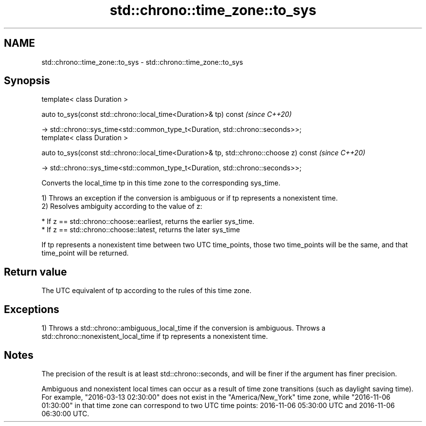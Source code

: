 .TH std::chrono::time_zone::to_sys 3 "2020.03.24" "http://cppreference.com" "C++ Standard Libary"
.SH NAME
std::chrono::time_zone::to_sys \- std::chrono::time_zone::to_sys

.SH Synopsis
   template< class Duration >

   auto to_sys(const std::chrono::local_time<Duration>& tp) const                         \fI(since C++20)\fP

   -> std::chrono::sys_time<std::common_type_t<Duration, std::chrono::seconds>>;
   template< class Duration >

   auto to_sys(const std::chrono::local_time<Duration>& tp, std::chrono::choose z) const  \fI(since C++20)\fP

   -> std::chrono::sys_time<std::common_type_t<Duration, std::chrono::seconds>>;

   Converts the local_time tp in this time zone to the corresponding sys_time.

   1) Throws an exception if the conversion is ambiguous or if tp represents a nonexistent time.
   2) Resolves ambiguity according to the value of z:

     * If z == std::chrono::choose::earliest, returns the earlier sys_time.
     * If z == std::chrono::choose::latest, returns the later sys_time

   If tp represents a nonexistent time between two UTC time_points, those two time_points will be the same, and that time_point will be returned.

.SH Return value

   The UTC equivalent of tp according to the rules of this time zone.

.SH Exceptions

   1) Throws a std::chrono::ambiguous_local_time if the conversion is ambiguous. Throws a std::chrono::nonexistent_local_time if tp represents a nonexistent time.

.SH Notes

   The precision of the result is at least std::chrono::seconds, and will be finer if the argument has finer precision.

   Ambiguous and nonexistent local times can occur as a result of time zone transitions (such as daylight saving time). For example, "2016-03-13 02:30:00" does not exist in the "America/New_York" time zone, while "2016-11-06 01:30:00" in that time zone can correspond to two UTC time points: 2016-11-06 05:30:00 UTC and 2016-11-06 06:30:00 UTC.
